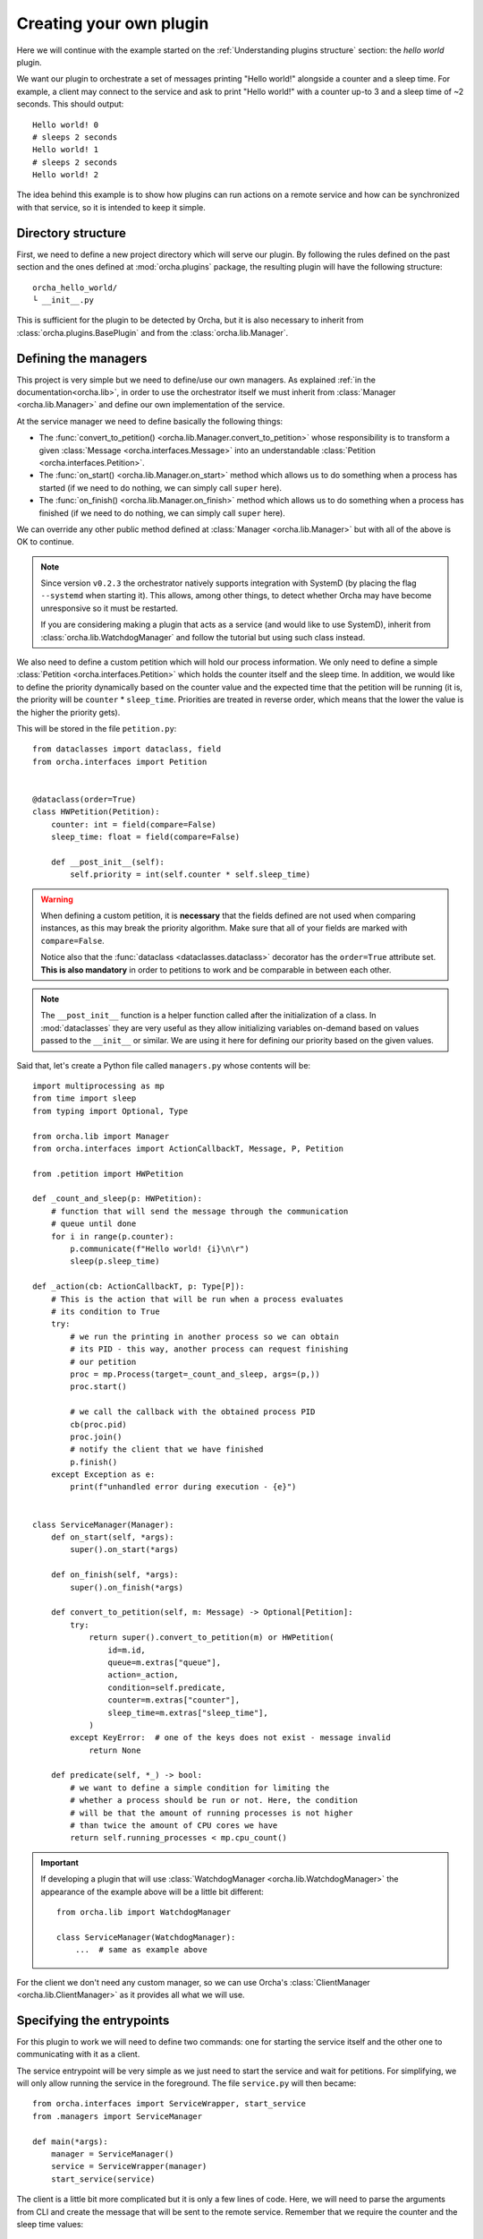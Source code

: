 Creating your own plugin
========================
Here we will continue with the example started on the
:ref:`Understanding plugins structure` section: the *hello world*
plugin.

We want our plugin to orchestrate a set of messages printing "Hello world!"
alongside a counter and a sleep time. For example, a client may connect
to the service and ask to print "Hello world!" with a counter up-to 3 and
a sleep time of ~2 seconds. This should output::

    Hello world! 0
    # sleeps 2 seconds
    Hello world! 1
    # sleeps 2 seconds
    Hello world! 2


The idea behind this example is to show how plugins can run actions on a
remote service and how can be synchronized with that service, so it is
intended to keep it simple.

Directory structure
-------------------
First, we need to define a new project directory which will serve
our plugin. By following the rules defined on the past section and the
ones defined at :mod:`orcha.plugins` package, the resulting plugin will
have the following structure::

    orcha_hello_world/
    └ __init__.py

This is sufficient for the plugin to be detected by Orcha, but it is
also necessary to inherit from :class:`orcha.plugins.BasePlugin` and
from the :class:`orcha.lib.Manager`.

Defining the managers
---------------------
This project is very simple but we need to define/use our own
managers. As explained :ref:`in the documentation<orcha.lib>`, in order
to use the orchestrator itself we must inherit from
:class:`Manager <orcha.lib.Manager>` and define our own implementation of
the service.

At the service manager we need to define basically the following things:

+ The :func:`convert_to_petition() <orcha.lib.Manager.convert_to_petition>`
  whose responsibility is to transform a given
  :class:`Message <orcha.interfaces.Message>` into an understandable
  :class:`Petition <orcha.interfaces.Petition>`.
+ The :func:`on_start() <orcha.lib.Manager.on_start>` method which allows
  us to do something when a process has started (if we need to do nothing,
  we can simply call ``super`` here).
+ The :func:`on_finish() <orcha.lib.Manager.on_finish>` method which allows
  us to do something when a process has finished (if we need to do nothing,
  we can simply call ``super`` here).

We can override any other public method defined at
:class:`Manager <orcha.lib.Manager>` but with all of the above is OK
to continue.

.. note:: Since version ``v0.2.3`` the orchestrator natively supports integration
    with SystemD (by placing the flag ``--systemd`` when starting it). This allows,
    among other things, to detect whether Orcha may have become unresponsive so
    it must be restarted.

    If you are considering making a plugin that acts as a service (and would like
    to use SystemD), inherit from :class:`orcha.lib.WatchdogManager` and follow
    the tutorial but using such class instead.

We also need to define a custom petition which will hold our process
information. We only need to define a simple :class:`Petition <orcha.interfaces.Petition>`
which holds the counter itself and the sleep time. In addition, we would
like to define the priority dynamically based on the counter value and the
expected time that the petition will be running (it is, the priority will
be ``counter`` * ``sleep_time``. Priorities are treated in reverse order,
which means that the lower the value is the higher the priority gets).

This will be stored in the file ``petition.py``::

    from dataclasses import dataclass, field
    from orcha.interfaces import Petition


    @dataclass(order=True)
    class HWPetition(Petition):
        counter: int = field(compare=False)
        sleep_time: float = field(compare=False)

        def __post_init__(self):
            self.priority = int(self.counter * self.sleep_time)


.. warning::
    When defining a custom petition, it is **necessary** that the fields
    defined are not used when comparing instances, as this may break the
    priority algorithm. Make sure that all of your fields are marked
    with ``compare=False``.

    Notice also that the :func:`dataclass <dataclasses.dataclass>`
    decorator has the ``order=True`` attribute set. **This is also mandatory**
    in order to petitions to work and be comparable in between each other.

.. note::
    The ``__post_init__`` function is a helper function called after
    the initialization of a class. In :mod:`dataclasses` they are very
    useful as they allow initializing variables on-demand based on
    values passed to the ``__init__`` or similar. We are using it here
    for defining our priority based on the given values.

Said that, let's create a Python file called ``managers.py`` whose contents
will be::

    import multiprocessing as mp
    from time import sleep
    from typing import Optional, Type

    from orcha.lib import Manager
    from orcha.interfaces import ActionCallbackT, Message, P, Petition

    from .petition import HWPetition

    def _count_and_sleep(p: HWPetition):
        # function that will send the message through the communication
        # queue until done
        for i in range(p.counter):
            p.communicate(f"Hello world! {i}\n\r")
            sleep(p.sleep_time)

    def _action(cb: ActionCallbackT, p: Type[P]):
        # This is the action that will be run when a process evaluates
        # its condition to True
        try:
            # we run the printing in another process so we can obtain
            # its PID - this way, another process can request finishing
            # our petition
            proc = mp.Process(target=_count_and_sleep, args=(p,))
            proc.start()

            # we call the callback with the obtained process PID
            cb(proc.pid)
            proc.join()
            # notify the client that we have finished
            p.finish()
        except Exception as e:
            print(f"unhandled error during execution - {e}")


    class ServiceManager(Manager):
        def on_start(self, *args):
            super().on_start(*args)

        def on_finish(self, *args):
            super().on_finish(*args)

        def convert_to_petition(self, m: Message) -> Optional[Petition]:
            try:
                return super().convert_to_petition(m) or HWPetition(
                    id=m.id,
                    queue=m.extras["queue"],
                    action=_action,
                    condition=self.predicate,
                    counter=m.extras["counter"],
                    sleep_time=m.extras["sleep_time"],
                )
            except KeyError:  # one of the keys does not exist - message invalid
                return None

        def predicate(self, *_) -> bool:
            # we want to define a simple condition for limiting the
            # whether a process should be run or not. Here, the condition
            # will be that the amount of running processes is not higher
            # than twice the amount of CPU cores we have
            return self.running_processes < mp.cpu_count()


.. important:: If developing a plugin that will use :class:`WatchdogManager <orcha.lib.WatchdogManager>`
    the appearance of the example above will be a little bit different::

        from orcha.lib import WatchdogManager

        class ServiceManager(WatchdogManager):
            ...  # same as example above



For the client we don't need any custom manager, so we can use Orcha's
:class:`ClientManager <orcha.lib.ClientManager>` as it provides all
what we will use.

Specifying the entrypoints
--------------------------
For this plugin to work we will need to define two commands: one for
starting the service itself and the other one to communicating with it
as a client.

The service entrypoint will be very simple as we just need to start the
service and wait for petitions. For simplifying, we will only allow
running the service in the foreground. The file ``service.py`` will then
became::

    from orcha.interfaces import ServiceWrapper, start_service
    from .managers import ServiceManager

    def main(*args):
        manager = ServiceManager()
        service = ServiceWrapper(manager)
        start_service(service)


The client is a little bit more complicated but it is only a few lines
of code. Here, we will need to parse the arguments from CLI and create
the message that will be sent to the remote service. Remember that we
require the counter and the sleep time values::

    import argparse
    from queue import Queue

    from orcha.interfaces import Message
    from orcha.lib import ClientManager


    def print_from(queue: Queue):
        # helper function that queries a queue until a return code
        # is obtained or None
        line = queue.get()  # Python queues block until a value is available
        while isinstance(line, str):
            print(line, end="", flush=True)
            line = queue.get()

        # return always an integer (if line is None or not an integer,
        # return value is '0' - in other case, returns the return value itself)
        return 0 if line is None or not isinstance(line, int) else line

    def main(args: argparse.Namespace) -> int:
        manager = ClientManager()
        manager.connect()

        # obtain the queue from the manager
        queue = manager.manager.Queue()

        # create the message
        message = Message(
            id=args.id,
            extras={
                "queue": queue,
                "counter": args.counter,
                "sleep_time": args.sleep_time,
            }
        )

        # and send it to the manager
        manager.send(message)

        # run until stopped or finished
        ret = 0
        try:
            ret = print_from(queue)
        except KeyboardInterrupt:
            print("Ctrl + C caught! Finishing...")
            manager.finish(message)
            ret = print_from(queue)
        finally:
            return ret


Now we have the entrypoints defined, so our application can now serve
a service or act as a client.

Creating our plugin
-------------------
One of the latest steps needed is to create a class that inherits
from :class:`BasePlugin <orcha.plugins.BasePlugin>`. In this case, we
will keep it as simple as possible and define a few commands with some
default options by using :mod:`argparse`, from Python stdlib.

The two commands that we are going to have are:

+ ``serve``, that will start a service.
+ ``send``, that will send a request to the service.

``send`` will also support two more optional arguments that will be:

+ ``--counter N``, the value of the counter (defaults to 1).
+ ``--sleep-time T``, the value of the sleep time (defaults to 0).


With that in mind, let's start creating our plugin::

    import argparse

    from orcha.plugins import BasePlugin
    from orcha.utils import version

    from .client import main as cmain
    from .service import main as smain


    def create_service_parser(subparser):
        # helper function that creates a subparser for starting the service
        service_parser = subparser.add_parser(
            "serve", help="Starts the service in the foreground"
        )
        service_parser.set_defaults(side="service")


    def create_client_parser(subparser):
        # helper function that sends messages to the service
        client_parser = subparser.add_parser(
            "send", help="Sends a message to the service as a client"
        )
        client_parser.set_defaults(side="client")
        client_parser.add_argument(
            "id",
            type=str,
            metavar="ID",
            help="Identifier of the message to send",
        )
        client_parser.add_argument(
            "--counter",
            metavar="N",
            type=int,
            default=1,
            help="Value of the counter to send. Defaults to 1",
        )
        client_parser.add_argument(
            "--sleep-time",
            metavar="T",
            type=float,
            default=0,
            help="Value of the time to sleep between counts. Defaults to 0",
        )


    class HWPlugin(BasePlugin):
        name = "hello-world"
        aliases = ("hw",)
        help = "Hello World! from Orcha"

        def create_parser(self, parser: argparse.ArgumentParser):
            subparser = parser.add_subparsers(
                title="Run hello world or ask for one...",
                required=True,
                metavar="command",
            )
            create_service_parser(subparser)
            create_client_parser(subparser)

        def handle(self, namespace: argparse.Namespace) -> int:
            main = cmain if namespace.side == "client" else smain
            return main(namespace)

        @staticmethod
        def version() -> str:
            return f"orcha-hello-world - {version('orcha_hello_world')}"


With the code above, we have just defined our plugin that is ready to be
run with Orcha. We need two more steps before continuing: adjusting the
``__init__.py`` file and creating a "package" for using it!

The contents of our package are now::

    orcha_hello_world/
    ├ __init__.py
    ├ petition.py
    ├ managers.py
    ├ service.py
    ├ client.py
    └ plugin.py

As explained at ":ref:`Understanding plugins structure`", Orcha expects
our class to be available directly from the module with the name
``plugin``, so we need to adjust the ``__init__.py`` file properly::

    from .plugin import HWPlugin as plugin

This way, you can check it is working fine if you are capable of running::

    >>> import orcha_hello_world
    >>> orcha_hello_world.plugin
    <class 'orcha_hello_world.plugin.HWPlugin'>

Installing the plugin on the system
-----------------------------------
For being able to run this plugin, it is necessary that there is a
``setup.py`` file that allows us to install this plugin as a library.

The setup file is simple but necessary and will allow us to interact
with Orcha easily. We create the file as follows::

    from setuptools import find_packages, setup

    setup(
        name="orcha-hello-world",
        version="0.1.0",
        packages=find_packages(),
        url="",
        license="",
        author="Javinator9889",
        author_email="jalonso@teldat.com",
        description="Say Hello World! from Orcha",
        zip_safe=False,
        python_requires=">=3.7",
    )

.. note::
    Take special care with the ``zip_safe`` option set to :obj:`False` -
    sometimes, when enabling compression of the packages, Python has
    troubles installing them and can lead to issues during start of the
    program. You can opt-in to enable it and check if it works, but
    consider disabling it if you notice errors during imports.

    In addition, since Orcha ``v0.2.3`` the minimum required version is
    Python 3.7 or higher.

Then, we can proceed to install it on the system by running:

.. code-block:: console

    python setup.py build
    python setup.py install


Then, issuing ``orcha ls`` must show the just installed plugin::

    $ orcha ls
    orcha - 0.1.5b9
    ├ list-plugins* - 0.0.1
    └ orcha-hello-world - 0.1.0

    Plugins marked with an asterisk (*) are embedded plugins


Creating a SystemD service
--------------------------

As already mentioned alongside this tutorial, when working with SystemD things
are a little bit different. Orcha, on its own, already deploys a SystemD template
that will interact with the orchestrator service if properly configured.

Since version ``v0.2.3``, the orchestrator has native support for both SystemD
status messages as well as SystemD watchdog, preventing the process to hold still
and become unresponsive. For this mechanism to work, it is necessary to configure
a SystemD service for your plugin that interacts with the orchestrator itself.
This process is pretty straightforward but it will be explained for better comprehension.

First things first, you may want to have multiple orchestrator instances running.
Despite the process is almost similar to the one that is going to be described,
only a few tips will be said.

.. note:: What you basically want for deploying multiple orchestrator instances
    is to have SystemD service templates. Here you have a `little example <https://fedoramagazine.org/systemd-template-unit-files/>`_
    in which you can have some clues about how to do it.

For this example though, only a single orchestrator service will be deployed.
The appearance of Orcha's watchdog service is::

    [Unit]
    Description=Watchdog request for Orcha %i service
    After=orcha-%i.service

    [Service]
    Type=notify
    NotifyAccess=main
    Environment=PYTHONUNBUFFERED=1
    EnvironmentFile=/etc/orcha.d/orcha-%i.env
    ExecStart=/usr/bin/orcha $LAUNCH_OPTS --systemd watchdog $WD_OPTIONS
    PrivateTmp=true
    ProtectSystem=true

Apart from the details, what is interesting for us are the following lines:

    #. Orcha expects an environment file to be present at ``/etc/orcha.d/orcha-%i.env``.
       The ``%i`` stands for the template name for this service (i.e.: for
       ``orcha-wd@example.service``, ``%i`` will be ``example``).

    #. There are some *launch options* (``$LAUNCH_OPTS``) that are expected
       to be present in such file. Those launch options are, for example,
       the authentication key, listening address and port. For a complete
       list of those options, run ``orcha --help``.

    #. There are some other options that can be added to the **embedded
       watchdog plugin**, represented by ``$WD_OPTIONS`` (and can be empty).
       For a full list of available options, run ``orcha watchdog --help``.

    #. The service is instructed to be ``notify`` instead of ``oneshot``. This
       is because the **watchdog plugin** communicates with SystemD for reporting
       its status.

    #. The service has a strong dependency on the service that starts it (see
       section: ``After=``), which requires it to have a very specific name. When
       simply using a single service, the template name must be the same as the
       service itself, so it works. Following the example above, if the watchdog
       service is called ``orcha-wd@example.service`` then your plugin's service
       name must be ``orcha-example.service``.

Having that in mind, what you need is to define a service that starts and installs
Orcha's watchdog timer whenever your service is installed and started. The three
main options you need to configure are:

    * ``Wants=``, from ``[Unit]`` section.
    * ``WatchdogSec=``, from ``[Install]`` section.
    * ``Also=``, from ``[Install]`` section.

The first one instructs SystemD to coordinate the main service with the watchdog
service, starting it if necessary. The second one defines the maximum time with
no responses from the main service allowed until killing it.
The third one installs the watchdog service whenever your plugin's service is installed.

It is interesting also to use the same environment file, so changes to one service
are propagated to the watchdog and viceversa. Let's give a real example::

    [Unit]
    Description=Orcha example service
    Wants=orcha-wd@example.timer

    [Service]
    Type=notify
    NotifyAccess=all
    EnvironmentFile=/etc/orcha.d/orcha-example.env
    ExecStart=/usr/bin/orcha $LAUNCH_OPTS --systemd hello-world serve
    Restart=on-failure
    WatchdogSec=45s

    [Install]
    WantedBy=multi-user.target
    Also=orcha-wd@example.timer

The service above will launch a ``hello-world`` Orcha plugin as a **SystemD service**
that can be unresponsive **up-to 45 seconds** after which **it will be killed** and
**restarted** (because of ``Restart=`` section). Additionally, it will **install**
the ``orcha-wd@example.timer`` and **start it** if necessary.

.. important:: The timer runs every **30 seconds**. If you need higher (or lower) frequency,
    you can easily edit the SystemD timer for adjusting it. When running
    ``sudo systemctl edit orcha-wd@example.timer``, just place::

        [Timer]
        OnCalendar=
        OnCalendar=<your scheduling here>

    It is important to mention that the timer is a strong dependency, meaning that
    if the main service is stopped then the timer will be (and the same with the
    rest of operations).


Testing the installation
------------------------
Now you should be capable of running ``orcha`` and check that the
plugin we have just created is available and working!

Have a look at the following `demo video <https://teldat.sharepoint.com/:v:/s/OSDx/ETvaMJzGDepLtN7IYPyrJ7UBJ3D1CvXj6IYs9UfZs5mPIA?e=xjXBPP>`_
if you want to see how it looks like 😉
